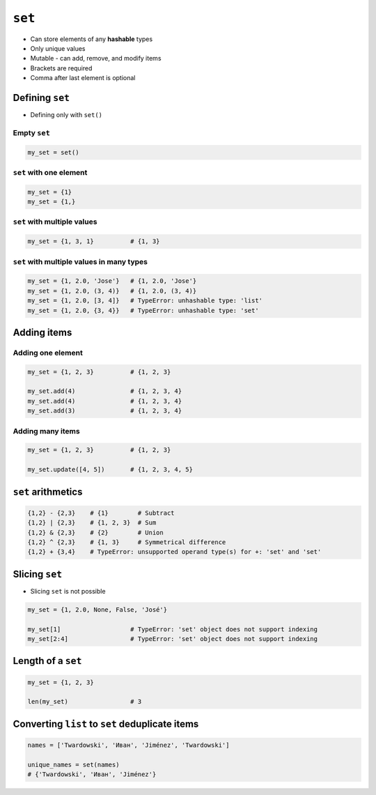 *******
``set``
*******

* Can store elements of any **hashable** types
* Only unique values
* Mutable - can add, remove, and modify items
* Brackets are required
* Comma after last element is optional


Defining ``set``
================
* Defining only with ``set()``

Empty ``set``
-------------
.. code-block:: python

    my_set = set()

``set`` with one element
------------------------
.. code-block:: python

    my_set = {1}
    my_set = {1,}

``set`` with multiple values
----------------------------
.. code-block:: python

    my_set = {1, 3, 1}          # {1, 3}

``set`` with multiple values in many types
------------------------------------------
.. code-block:: python

    my_set = {1, 2.0, 'Jose'}   # {1, 2.0, 'Jose'}
    my_set = {1, 2.0, (3, 4)}   # {1, 2.0, (3, 4)}
    my_set = {1, 2.0, [3, 4]}   # TypeError: unhashable type: 'list'
    my_set = {1, 2.0, {3, 4}}   # TypeError: unhashable type: 'set'


Adding items
============

Adding one element
------------------
.. code-block:: python

    my_set = {1, 2, 3}          # {1, 2, 3}

    my_set.add(4)               # {1, 2, 3, 4}
    my_set.add(4)               # {1, 2, 3, 4}
    my_set.add(3)               # {1, 2, 3, 4}

Adding many items
-----------------
.. code-block:: python

    my_set = {1, 2, 3}          # {1, 2, 3}

    my_set.update([4, 5])       # {1, 2, 3, 4, 5}


``set`` arithmetics
===================
.. code-block:: python

    {1,2} - {2,3}    # {1}        # Subtract
    {1,2} | {2,3}    # {1, 2, 3}  # Sum
    {1,2} & {2,3}    # {2}        # Union
    {1,2} ^ {2,3}    # {1, 3}     # Symmetrical difference
    {1,2} + {3,4}    # TypeError: unsupported operand type(s) for +: 'set' and 'set'


Slicing ``set``
===============
* Slicing ``set`` is not possible

.. code-block:: python

    my_set = {1, 2.0, None, False, 'José'}

    my_set[1]                   # TypeError: 'set' object does not support indexing
    my_set[2:4]                 # TypeError: 'set' object does not support indexing


Length of a ``set``
===================
.. code-block:: python

    my_set = {1, 2, 3}

    len(my_set)                 # 3


Converting ``list`` to ``set`` deduplicate items
================================================
.. code-block:: python

    names = ['Twardowski', 'Иван', 'Jiménez', 'Twardowski']

    unique_names = set(names)
    # {'Twardowski', 'Иван', 'Jiménez'}
